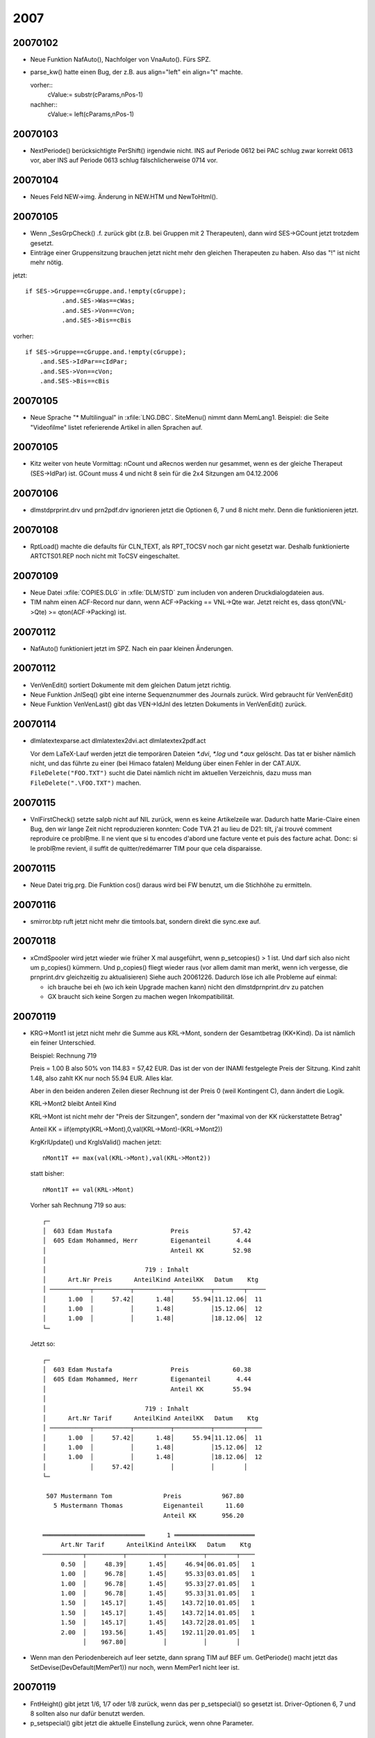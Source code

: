 2007
====

20070102
--------
- Neue Funktion NafAuto(), Nachfolger von VnaAuto(). Fürs SPZ.

- parse_kw() hatte einen Bug, der z.B. aus align="left" ein 
  align="t" machte.
  
  vorher::
    cValue:= substr(cParams,nPos-1)
  nachher::
    cValue:= left(cParams,nPos-1)

20070103
--------

- NextPeriode() berücksichtigte PerShift() irgendwie nicht. INS auf
  Periode 0612 bei PAC schlug zwar korrekt 0613 vor, aber INS auf
  Periode 0613 schlug fälschlicherweise 0714 vor.

20070104
--------
- Neues Feld NEW->img. Änderung in NEW.HTM und NewToHtml().

20070105
--------

- Wenn _SesGrpCheck() .f. zurück gibt (z.B. bei Gruppen mit 2
  Therapeuten), dann wird SES->GCount jetzt trotzdem gesetzt.
- Einträge einer Gruppensitzung brauchen jetzt nicht mehr den gleichen
  Therapeuten zu haben. Also das "!" ist nicht mehr nötig.

jetzt::

  if SES->Gruppe==cGruppe.and.!empty(cGruppe);
            .and.SES->Was==cWas;
            .and.SES->Von==cVon;
            .and.SES->Bis==cBis

vorher::

  if SES->Gruppe==cGruppe.and.!empty(cGruppe);
      .and.SES->IdPar==cIdPar;
      .and.SES->Von==cVon;
      .and.SES->Bis==cBis

20070105
--------

- Neue Sprache "* Multilingual" in :xfile:`LNG.DBC`. SiteMenu() nimmt dann
  MemLang1. Beispiel: die Seite "Videofilme" listet referierende Artikel
  in allen Sprachen auf.

20070105
--------

- Kitz weiter von heute Vormittag: nCount und aRecnos werden nur
  gesammet, wenn es der gleiche Therapeut (SES->IdPar) ist. GCount muss
  4 und nicht 8 sein für die 2x4 Sitzungen am 04.12.2006

20070106
--------
- dlm\std\prprint.drv und prn2pdf.drv ignorieren jetzt die Optionen 6, 7
  und 8 nicht mehr. Denn die funktionieren jetzt.

20070108
--------
- RptLoad() machte die defaults für CLN_TEXT, als RPT_TOCSV noch gar
  nicht gesetzt war. Deshalb funktionierte ARTCTS01.REP noch nicht mit
  ToCSV eingeschaltet.

20070109
--------
- Neue Datei :xfile:`COPIES.DLG` in :xfile:`DLM/STD` zum includen 
  von anderen Druckdialogdateien aus.
- TIM nahm einen ACF-Record nur dann, wenn ACF->Packing == VNL->Qte war.
  Jetzt reicht es, dass qton(VNL->Qte) >= qton(ACF->Packing) ist.

20070112
--------

- NafAuto() funktioniert jetzt im SPZ. Nach ein paar kleinen Änderungen.

20070112
--------
- VenVenEdit() sortiert Dokumente mit dem gleichen Datum jetzt richtig.
- Neue Funktion JnlSeq() gibt eine interne Sequenznummer des Journals
  zurück. Wird gebraucht für VenVenEdit()
- Neue Funktion VenVenLast() gibt das VEN->IdJnl des letzten Dokuments
  in VenVenEdit() zurück.

20070114
--------

- dlm\latex\texparse.act
  dlm\latex\tex2dvi.act
  dlm\latex\tex2pdf.act

  Vor dem LaTeX-Lauf werden jetzt die temporären Dateien `*.dvi`, `*.log` und
  `*.aux` gelöscht. Das tat er bisher nämlich nicht, und das führte zu
  einer (bei Himaco fatalen) Meldung über einen Fehler in der CAT.AUX.
  ``FileDelete("FOO.TXT")`` sucht die Datei nämlich nicht im aktuellen
  Verzeichnis, dazu muss man ``FileDelete(".\FOO.TXT")`` machen.

20070115
--------

- VnlFirstCheck() setzte saIpb nicht auf NIL zurück, wenn es keine
  Artikelzeile war. Dadurch hatte Marie-Claire einen Bug, den wir lange
  Zeit nicht reproduzieren konnten: Code TVA 21 au lieu de D21: tilt,
  j'ai trouvé comment reproduire ce problŖme. Il ne vient que si tu
  encodes d'abord une facture vente et puis des facture achat. Donc: si
  le problŖme revient, il suffit de quitter/redémarrer TIM pour que cela
  disparaisse.

20070115
--------

- Neue Datei trig.prg. Die Funktion cos() daraus wird bei FW benutzt,
  um die Stichhöhe zu ermitteln.

20070116
--------

- smirror.btp ruft jetzt nicht mehr die timtools.bat, sondern direkt die
  sync.exe auf.

20070118
--------
- xCmdSpooler wird jetzt wieder wie früher X mal ausgeführt, wenn
  p_setcopies() > 1 ist.
  Und darf sich also nicht um p_copies() kümmern.
  Und p_copies() fliegt wieder raus (vor allem damit man merkt, wenn ich
  vergesse, die prnprint.drv gleichzeitig zu aktualisieren)
  Siehe auch 20061226.
  Dadurch löse ich alle Probleme auf einmal:
  
  - ich brauche bei eh  (wo ich kein Upgrade machen kann) nicht
    den dlm\std\prnprint.drv zu patchen
    
  - GX braucht sich keine Sorgen zu machen wegen Inkompatibilität.


20070119
--------

- KRG->Mont1 ist jetzt nicht mehr die Summe aus KRL->Mont, sondern der
  Gesamtbetrag (KK+Kind). Da ist nämlich ein feiner Unterschied.

  Beispiel: Rechnung 719

  Preis = 1.00 B also 50% von 114.83 = 57,42 EUR.
  Das ist der von der INAMI festgelegte Preis der Sitzung.
  Kind zahlt 1.48, also zahlt KK nur noch 55.94 EUR. Alles klar.

  Aber in den beiden anderen Zeilen dieser Rechnung ist der Preis 0
  (weil Kontingent C), dann ändert die Logik.

  KRL->Mont2 bleibt Anteil Kind

  KRL->Mont ist nicht mehr der "Preis der Sitzungen", sondern der
  "maximal von der KK rückerstattete Betrag"

  Anteil KK = iif(empty(KRL->Mont),0,val(KRL->Mont)-(KRL->Mont2))

  KrgKrlUpdate() und KrgIsValid() machen jetzt::

    nMont1T += max(val(KRL->Mont),val(KRL->Mont2))

  statt bisher::

    nMont1T += val(KRL->Mont)

  Vorher sah Rechnung 719 so aus::
  
    ┌─
    │  603 Edam Mustafa                Preis            57.42
    │  605 Edam Mohammed, Herr         Eigenanteil       4.44
    │                                  Anteil KK        52.98
    │
    │                           719 : Inhalt
    │      Art.Nr Preis      AnteilKind AnteilKK   Datum    Ktg
    │ ───────────┬──────────┬──────────┬──────────┬────────┬─────
    │      1.00  │     57.42│      1.48│     55.94│11.12.06│  11
    │      1.00  │          │      1.48│          │15.12.06│  12
    │      1.00  │          │      1.48│          │18.12.06│  12
    └─

  Jetzt so::
  
    ┌─
    │  603 Edam Mustafa                Preis            60.38
    │  605 Edam Mohammed, Herr         Eigenanteil       4.44
    │                                  Anteil KK        55.94
    │
    │                           719 : Inhalt
    │      Art.Nr Tarif      AnteilKind AnteilKK   Datum    Ktg
    │ ───────────┬──────────┬──────────┬──────────┬────────┬────
    │      1.00  │     57.42│      1.48│     55.94│11.12.06│  11
    │      1.00  │          │      1.48│          │15.12.06│  12
    │      1.00  │          │      1.48│          │18.12.06│  12
    │            │     57.42│          │          │        │
    └─

     507 Mustermann Tom              Preis           967.80
       5 Mustermann Thomas           Eigenanteil      11.60
                                     Anteil KK       956.20

    ════════════════════════════      1 ══════════════════════
         Art.Nr Tarif      AnteilKind AnteilKK   Datum    Ktg
    ───────────┬──────────┬──────────┬──────────┬────────┬────
         0.50  │     48.39│      1.45│     46.94│06.01.05│   1
         1.00  │     96.78│      1.45│     95.33│03.01.05│   1
         1.00  │     96.78│      1.45│     95.33│27.01.05│   1
         1.00  │     96.78│      1.45│     95.33│31.01.05│   1
         1.50  │    145.17│      1.45│    143.72│10.01.05│   1
         1.50  │    145.17│      1.45│    143.72│14.01.05│   1
         1.50  │    145.17│      1.45│    143.72│28.01.05│   1
         2.00  │    193.56│      1.45│    192.11│20.01.05│   1
               │    967.80│          │          │        │


- Wenn man den Periodenbereich auf leer setzte, dann sprang TIM auf BEF
  um. GetPeriode() macht jetzt das SetDevise(DevDefault(MemPer1)) nur
  noch, wenn MemPer1 nicht leer ist.

20070119
--------

- FntHeight() gibt jetzt 1/6, 1/7 oder 1/8 zurück, wenn das per
  p_setspecial() so gesetzt ist. Driver-Optionen 6, 7 und 8 sollten also
  nur dafür benutzt werden.
- p_setspecial() gibt jetzt die aktuelle Einstellung zurück, wenn ohne
  Parameter.


20070131
--------

- NafExec() und ParVenAppend() kennen jetzt die Möglichkeit, zu
  simulieren (in ein array zu sammeln) statt wirklich zu fakturieren.

- spz :
  nafautos.dlg und nafautos.act ersetzen die biherige Liste "zu
  fakturieren"

20070201
--------

- NewTitle() macht jetzt etwas Sinnvolles, wenn der Titel leer ist:
  schreibt das Datum im Langformat. Wird benutzt für vor-cycling.be

- Neue Datei localdlm\www\par.def.
  Datei web\tim.dbi abgeändert, WWW vor CRM, damit die PAR.DEF aus WWW
  genommen wird. PAR.DEF und PAR.MSK in WWW angepasst. Unnötiges raus.
  Neue Funktion ParIsContainer(). Neue Datei par2htm.act. Die
  html-Dateien der einzelnen Partner sitzen jetzt in basepath/orgs/
  statt bisher /par/.
  Neue Funktion ListPlsPars().
  Beispiel: MSX "Angeschlossene Vereine" in VOR.
  Neue Funktionen ListMtgComing() und ListMtgPast()

20070202
--------

- Eine Referenz (also "[ref XXX:nnn Titel]") mit leerem Titel führt zu
  einem unsichtbaren Link. Das unpraktische daran ist, dass mann dann
  nicht mehr weiß, wie der Titel gewesen wäre. Deshalb jetzt eine neue
  Konvention: Wenn der Titel mit * beginnt, wird der Link ebenfalls
  nicht angezeigt. Als hätte man ihn gelöscht. Und wenn man statt des *
  ein @ an die erste Stelle setzt, dann wird der Standardtitel statt des
  dort stehenden genommen. Z.B. für die mehrsprachigen Topics in
  Meetings.

  Der Trick mit dem @ funktioniert auch mit [xe XXX:nnn @Titel]. Dadurch
  kann ich die TPC für häufig benutzte mehrsprachige Textfragmente
  nutzen.

20070203
--------

- Neuer Eintrag ParCity in der tim.dbi
  Und PlzString() hat jetzt einen dritten optionalen Parameter cZipCode.
  Und DLM\ZIP\ZIP.DLM programmiert ParCity um:

20070206
--------

- DEF_KITZ qte2art() rundet jetzt immer komplett nach unten ab.

20070207
--------
- Neues Modul DEF_TSK

- Ein alter Bug ist raus: virtuelle Felder mit DbcText() im MSKGET_BLOCK
  wurden beim ersten FldRefresAll() einer Bildschirmmaske nicht
  angezeigt. Habe die Makroausführung in die Zeile davor verlegt statt
  bisher im "@ .... say ..."-Befehl.

- VenAppend() setzt jetzt (wenn DEF_VNA) nicht mehr einfach immer den
  VNL->Match, dass er auf die kopierte Operation zeigt, sondern nur noch
  dann, wenn das auch mäglich ist. Die neue Funktion TrnLocate() ist
  eine Abspaltung der bisherigen Funktion VnaTrnLocate(). Also wenn mein
  bei PAC Alt-F6 auf einer VNA macht, um daraus eine andere VNA zu
  machen, dann werden die VNL->Match auf leer gesetzt, weil es für
  VNA/VNA keine TRN gibt. Aber wenn man ein erlaubtes Folgededokument
  macht (z.B. von einem BLV aus eine VNA machen), dann werden die
  VNL->Match so gesetzt, dass der BLV durch die VNA befriedigt wird.

- release PAC

- TIM testet jetzt vor dem Öffnen von DBF und DBT-Dateien, ob deren
  Dateigröße nicht die Obergrenze für DBF-Dateien überschreitet. Wenn
  das bei einem Kunden mal passieren sollte, dann sollte es wenigstens
  nicht unbemerkt passieren.


20070213
--------

- MviTest() rief seit 20060828 TestOkay() nicht auf und dadurch brach
  der gesamte Testlauf ab als hätte man Escape gedrückt.
  In der timtest.txt stand dann::
  
    > Buchungen : Vorgang schlug fehl.
    > Buchungen : OK
    > 0 warnings in 5 of 12 tests.

20070213
--------

- ImpImlTest() macht jetzt wieder SetDialog(.f.), damit die
  ImlPreClose-Events (von denen im CPAS Eupen eines ein Confirm()
  enthält) beim Testlauf nicht nerven.

- Neue Funktionen DbfMaxSize() und DbtMaxSize(), damit man die seit
  20070207 hardcodierte maximale Größe von DBF- und DBT-Dateien in der
  TIM.INI verändern kann. Hardcodierter Defaultwert ist weiterhin 200 MB
  für DBF und 32 MB für DBT.

20070215
--------
- :func:`SwapLng` swappt jetzt auch die JNL.DBF (DocLibX und DocLibXN).
  DbfSwapLng() hat einen neuen Paremeter cSuffix und ist jetzt immer
  eingelinkt.
- Die Warnung " : kein Journal in dieser Gruppe" in DocEdit() ist jetzt
  erstens übersetzt und zeigt zweitens nicht mehr GrjName(cIdGrj)
  sondern cIdGrj an. Dann nützt sie auch dann etwas, wenn die angegebene
  cIdGrj eine ungültige GRJ ist.

- release ACE

- Neues Modul DLM\TSK

- [ven date yyyy] versteht den Parameter jetzt als Datumsformat. Weil
  val(p)!= 0 ist. Wird aber nicht benutzt.

- VenAppend() hat einen neuen Parameter xlOkay. Damit RunTasks()
  fehlschlagen kann, wenn Benutzer das Dokument nicht registriert hat.
  Siehe z.B. DLM\TSK\TSKVENAP.ACT

20070223
--------

- Neuer Eintrag OnVnlClose in der tim.dbi. Wird bei PAC benutzt, um
  factures récurrentes zu implementieren. Wenn eine VNA mit einem
  zyklischen Artikel (d.h. ART->Months nicht leer), der sich auf ein
  ABO-Dokument bezieht, registriert wird, dann muss das VEN->DatEch des
  ABO-Dokuments erhöht werden.
  dann muss

20070224
--------
- AboUpdate() funktioniert jetzt. Scheinbar.

- ArtStdName() macht jetzt noch ein StrParse() der Artikelbezeichnung.
  storniert am 20070227

20070226
--------

- (SPZ) ParDlsSuggest() fakturierte DLP-Einträge auch, wenn DLS->Zahlart
  nicht "R" war

- (PAC) Neuer Eintrag VnaMustEdit in der tim.dbi wird beim Einsammeln
  der Vorschläge von der VNA ausgeführt (wenn VEN auf dem
  Ursprungsdokument positioniert ist) und muss .t. oder .f. zurück
  geben. Wenn mindestens eine (ausgewählte) Zeile ein .t. hat, dann wird
  lDlg auf .t. gesetzt.

20070227
--------

- Das StrParse() in StdArtName() habe ich wieder raus geholt.

20070301
--------

- DEF_DLS wird bei PAC in Betrieb genommen.

20070305
--------
- _ParDlsCollect() und _ParDlpCollect() machen die Bedingung
  "DLS->Zahlart=='R'" jetzt nicht mehr selber, sondern die wird im SPZ
  von der NAFAUTO.ACT bzw NAFAUTOS.ACT gemacht. _ParDlsCollect() macht
  auch die Bedinungen "!empty(DLS->Montant)" überhaupt nicht mehr. Weil
  die bei PAC nicht sein darf und im SPZ wahrscheinlich nicht nötig ist.
  Renamed::
  
    ParDlsCollect() to Par2Naf()
    _ParDlsCollect() to ParDls2Naf()

  ParDls2Naf() hat jetzt neue optionale Parameter, die bei PAC (d.h. von
  ParVnaSuggest() aus) benutzt werden::

    ParDls2Naf(aNaf,jnl,dDate1,dDate2,lTagged,xlDlsFilter,;
               xcDesig,xcMemo,xcQte,xcPrixU,xcMont,;
               xlUpdate,xlAfter)

  Bei PAC (DEF_VNA) wird nicht VNL->IdDls, sondern VNL->Match benutzt.
  Und das wäre eigentlich auch im SPZ sinnvoll. Und dann könnte man ein
  DLS->IdJnl einführen...

20070307
--------
- Diverse kleine Änderungen, um mit Xbase kompiliert zu werden.

20070308
--------
- Weitere Änderungen

- Wenn TplLang() "*" ist, wählt tr() jetzt MemLang1 statt bisher immer
  EN.

20070309
--------
- Ich habe an drei Stellen in ddedit.prg das soBrowse:configure()
  rauskommentiert, das ich wahrscheinlich nur wegen xbase da rein getan
  hatte. Und danach funktionierte das Brwose im xbase. Bin aber nicht
  sicher, ob das nicht schon vorher war...

- DocDelete() hat einen neuen optionalen Parameter lConfirm. Wenn der
  .f. ist, wird die Standardbestätigung vor dem Löschen übersprungen.

20070312
--------
- Ctrl-PfeilNachOben produzierte seit 20070309 einen RTE "array access".
  ddseek.prg, ddSearch()

20070313
--------
- ParHasDls() und ParHasDlp() öffnen jetzt auch die DLA. Denn in
  PARCTRL.REP wird im Filter DlaExist() benutzt.

- In Dialogfenstern wurde GetReader() statt MyGetReader() gesetzt.
  Deshalb funktionierte F10 und PgDn nicht mehr seit dem 20070309.

- dlm\std\winstd.drv und prnprint.drv machen jetzt -p statt --printer,
  und nicht mehr utos() vom Printernamen. Weil das Druckerproblem im SPZ
  dadurch auf mysteriöse Weise behoben war.
  
20070314
--------
- dlg.prg : DLGGET_READER wurde mit GetReader() vorbelegt (und seit
  gestern mit MyGetReader()), aber das war alles Quatsch, denn dort soll
  einfach NIL stehen, um den Standard-Reader zu kriegen.

- dlm\std\parnewid.act vergaß bisher die DLS und DLP
- Funktionen oDlp() und oDla() gibt es jetzt auch wenn nicht DEF_DLS

- Neue Funktion VnlSelect()
- Wenn PickAttrib() ein cStart mit Länge 0 kriegt, dann macht er jetzt
  kein padr(9 des Resultats mehr.

20070315
--------
- TxtEdit() : Die Xbase-Version machte einen Endless-Loop, wenn man
  Alt-T tipte.
- FldRead() beließ get:picture auf NIL. Das fiel in Xbase durch einen
  RTE auf. Clipper ließ das durch. Aber das hatte dort vielleicht
  Nebenwirkungen.

20070320
--------
- die console.msg wurde bisher mit
  FO_READWRITE geöffnet, jetzt mit FO_READWRITE+FO_DENYWRITE. Weil ich
  sonst nicht rein schreiben kann, wenn tail -f die console.msg anzeigt.

- WINSTD.DRV : Bezeichnung kürzer.
- Dialogfenster PRINTING ist jetzt eine Zeile höher und zeigt den Port
  bzw. das capture file auf separater Zeile an.

20070322
--------

- ddAddField() macht jetzt kein GetNew() mehr. ad[AD_FIELDS] enthält
  jetzt keine Get-Objekte mehr, sondern arrays of AG_ALEN.

20070323
--------
- ddedit.prg : hier mache ich jetzt ddQryAddColumns(ad,qry,lHeaders)
  *vor* dem Auswerten von nStart. Weil ich in Xbase für start bottom
  b:goBottom() machen muss und das macht einen RTE, wenn die Kolonnen
  des Browses noch nicht definiert wurden. Nebenwirkung könnte sein,
  dass manchmal Kolonnenbreiten nicht korrekt gesetzt werden...
  Auch mache ich das ddRefreshAll() jetzt nur noch, wenn nStart == 0
  ist. Weil ich in den anderen Fällen jetzt richtig goBottom() statt
  eval(goBottomBlock) mache.

- Renamed AppName() to ProgName() because AppName() is defined in xbase.
- Splitted AppMain() into AppInit() and AppMain(). The xbase version
  calls AppInit() already during appsysxb.prg. New Function
  SetWindowSize() is ignored by Clipper by sets the window size in the
  xbase version. Must be called during tim.ini (later it has no effect).

20070326
--------

- LSMEMO() filtert jetzt die xbase-Events raus, die nicht die Tastatur
  betreffen.

- ext_edit() kriegt jetzt einen unverarbeiteten Memostring und kümmert
  sich selbst um das Erstellen der temporären Datei ~memotxt.txt.

- F1 in einem Texteditor benutzt jetzt nicht mehr KEYBOARD, sondern fügt
  den Rückgabestring using mlctopos() ein. Weil in xbase der typeahead
  kleiner ist und diese Methode mit manchen Zeichen (z.B. ";") nicht
  funktionierte.

20070327
--------
- Wurstelei am Browse.
- RPT_URGENT wird jetzt ignoriert (weil wenn das vor AppSys passiert,
  kommt ein fatal error.
- set date war auf american. Deshalb ist jetzt meine modifizierte
  dbesys.prg mit dabei.
- SetCollation() : eupper() tut bei __XPP__ jetzt nichts mehr.
- PickNum() konnte man mit Alt+Pfeilen nur im 80x25-Bereich bewegen.
  Jetzt überallhin.
- IniLoad() zeigt jetzt Dateiname und Zeilennummer an, wenn das Keyword
  okay ist, aber der Codeblock nicht .t. zurück gibt. Komisch, dass das
  bisher nicht war. Aber was passiert, wenn SetMsg() NIL ist?
- abrowse() macht jetzt nicht mehr configure(), invalidate() usw., wenn
  ich rowPos verändere, sondern vorher b:deHilite() und nachher
  b:forceStable()

20070328
--------

- Erfreulich: fopen() & Co von Alaska funktionieren auch mit langen
  Dateinamen. DEF_LFN ist nicht mehr nötig und trotzdem kann ich .html
  machen.

- UrlOpen() macht jetzt einfach "start URL" (statt bisher "timtools
  openurl") und setzt falls nötig ein "http://" davor.

- chdir() funktioniert jetzt auch mit xbase.


- todo:

  - Bei RTE during IniLoad() der TIM.INI (also bevor das CRT existiert),
    kriegt er einen fatalen Rappel
    
  - PfeilNachOben in einem MemoReader springt schon eine Zeile zu früh
    ins vorige Feld zurück.
    
  - DbfEdit() mit start bottom startet nicht unten.
  
  - Ctrl-End in einem READ springt nicht ins letzte Feld.
  
  - SetCollation() nutzbar machen?

20070329
--------
- Ich habe meinen TIM wieder auf Clipper zurück gefahren, weil doch noch
  zu viele ungelöste Problemchen waren. Ein paar kleine Änderungen im
  TBrowse() (wenn man rowPos setzt) habe ich wieder Clipperkompatibel
  gemacht.

20070403
--------

- fixed: Das valid eines GET wurde in xbase auch dann ausgeführt, wenn
  das GET nicht aktualisiert wurde. (z.B. bei F7 auf einem NEW kommt
  immer ein Confirm())

- fixed: Wenn man memoedit() mit TAB beendete, wurden die Änderungen
  nicht gespeichert.

- fixed: Probleme wenn man TBrowse:rowPos setzt sind jetzt scheinbar
  alle behoben. Wichtig war der Tipp, dass ich in xbase dann vorher
  forceStable() machen muss.

- dlm\std\std:dlm :
  do setvar("asPDF"," ")

20070505
--------
- Renamed PickTrnAttrib() to PickTrnAttr().

20070411
--------
- TIM sagte "[=VenIfcMemo()] : return type must be CHAR, NIL or
  LOGICAL!", weil dvaltype(cRetVal) in xbase nicht "C" sondetrn "M" ist.
  Bug fixed.

20070412
--------
- Das MsgDisplay() vor dem Ausdrucken der Seitenvorschau enthält jetzt
  auch die destination (cFile bzw. scPort.

20070414
--------
- Der String, den VnlDesig() zurückgab, hatte nicht immer als Länge
  LenVnlDesig(). Und zwar dann, wenn er memoline(VNL->Memo) nahm, weil
  sowohl VNL->Desig als auch ART->Name1 leer waren. Bei Clipper machte
  das nichts aus, aber mit xbase konnte man das virtuelle Feld dann
  nicht bearbeiten.

- Reports : CLN_WIDTH enthält jetzt nicht mehr den numerischen Wert,
  sondern den Ausdruck zum Berechnen der Kolonnenbreite. Und wird per
  Makrooperator jedesmal bei Bedarf berechnet. Und die Berechnung der
  sonstigen Kolonnenbreiten sowie der Gesamtbreite des Berichts findet
  jetzt in _report() statt bisher in rptload() statt. Grund: jetzt kann
  man SetMntFormat() einfach in einer before-Klausel des Berichts setzen
  und das überschreibt dann ein eventuelles SetMntFormat() des
  Druckparametersatzes. Bisher musste SetMntFormat() immer doppelt
  gemacht werden: als #exec-Anweisung vor der ersten Kolonnendefinition
  und als before-Klausel.

20070416
--------

- Die Clipper-Version sucht nach tim.mrk und tim.mem, xbase-Version
  schiebt ein ".xbase" dazwischen (tim.xbase.mrk und tim.xbase.mem).
  Damit man die beiden Versionen parallel laufen lassen kann. Und ist
  auch leichter für mich bei den Upgrades.

- Support für ADSDBE wenn DEF_ADS.
  Ich kann dann trotzdem diese tim4.exe ohne ADS-Server laufen lassen,
  wenn ich den neuen Eintrag "UseAdsDbe off" in die TIM.ini einbauen.

- Neue Funktion SetFontSize(nWidth,nHeight). Default ist
  SetFontHeight(9,16)

20070417
--------

- Arbeiten in dbesys.prg für ADS-Support
  ax_error() und ax_cacherecords mit __XPP__

- LogClose() ruft jetzt AdsDisconnect(), damit die Verbindung zum
  ADS-Server geschlossen wird. Wenn AppMain() .f. returnt, dann wurde
  bisher einfach QUIT gemacht statt falls nötig auch die .rpt und die
  .log zu schließen.

20070419
--------
- :xfile:`HSTVEN.REP` und :xfile:`HSTVEN.DLG` und :xfile:`HSTVEN.DBC`  
  vertragen jetzt ausländische
  MWSt-Nummern auch für L und F. N.B.: Verteilung laut MWSt-Code wird
  nicht mehr unterstützt für ausländische Rechnungen.
  todo: IdReg "N" wird benutzt für "non-assujetti", kann also nicht für
  Ausland NL benutzt werden.

20070420
--------
- Neue Klausel "recnos" in reports. Für PAC ParPackScan.
- Neue Funktion SetPageFooter(), wie SetPageHeader()

20070421
--------
- PrjUpdate() & Co für CUST_PAC
- K_ALT_UP im abrowse() funktionierte nicht.

20070423
--------
- Ich habe setmouse(.t.) wieder eingeschaltet und begonnen, getsysx.prg
  anzupassen. TIM fängt an, auf die Maus zu reagieren, zumindest während
  ReadModal(). Und noch ein Vorteil (zufällig bemerkt): ich kann jetzt
  [Shift-Ins] belegen.
  Todo: FlushKeyStack()

20070423
--------
- p_tabexec() gibt jetzt .t. zurück, wenn normal verlaufen (nicht mehr
  NIL)

20070425
--------

- Habe den errorsys.prg von xbase angepasst und xbase-tim benutzt jetzt
  die neue Version.

- TplParse() ersetzte bei [=expr] noch nicht die CRLF in expr durch
  Leerzeichen. Dadurch kam bei PAC ein "error in macro expression"

- SetPageFooter() (sh. 20070420) wurde nicht auf NIL gesetzt in
  OpenPrinter. Wenn es einmal benutzt worden war, blieb das bis zum Ende
  der TIM-Sitzung aktiv. Behoben.

- das raise("no output stream is active") habe ich ersetzt durch
  "Attempted to print X while no output stream is active"

- MSK-Editor :
  FldMove() machte RTE wenn die Expression NIL zurück gab.
  ShowField() benutzt jetzt xparse(statt bisher einen RTE zu machen,
  wenn man sich vertippt).

20070502
--------
- VenDoClose() stellte zwar die Frage "Dokument enthält keine Buchungen!
  Sind sie sicher?", aber registrierte dann auch bei J nicht.

- DEF_SPZ : neue Funktion ParAkten()

20070503
--------

- ddedit.prg : K_UP bewirkt jetzt ein soBrowse:forceStable() (wenn __XPP__)

- ShowLogList() zeigt auch mit xbase jetzt die Namen der anderen
  Benutzer an.

20070503
--------
- Neuer Befehl OnSuccess in Druckertreibern.
  dlm\std\winstd.drv benutzt den, um die PDF-Datei optional als E-Mail zu
  verschicken. Wird aber nicht benutzt, weil das mit dem PrnStatus nicht
  sauber ist.

- Neue funktion AddSpooler(), und xCmdSpooler ist jetzt ein array von
  codeblocks statt bisher eine expression. SetSpooler() und AddSpooler()
  vertragen beide aber auch einen String, der dann zu einem Codeblock
  konvertiert wird. SetSpooler() setzt saCmdSpooler vorher auf {}
  zurück, während Addspoller() ein weiteres Event hinzufügt.
- Fonction() macht jetzt default cLangue to SetTplLang()

20070505
--------

- das forceStable() vom 20070503 habe ich wieder rausgeholt, weil das
  bei einem fast leeren Bildschirm

20070507
--------
- msx_url() hängt jetzt den Sprachsuffix immer selber dran.
  vor-cycling.be: Die einzelnen Seiten verweisen jetzt auf ihre
  jeweilige Übersetzung.

  Wenn zwei Seiten den gleichen Match haben, dann müssen sie
  unterschiedliche Sprachen haben.

- abrowse() machte einen RTE wenn man «mit großer Geschwindigkeit» gegen
  den oberen Rand knallte. Das forceStable() muss vor dem Test ob snItem
  > 1 gemacht werden.

20070507
--------
- ParVenAppend() gibt jetzt -1 statt bisher 0 zurück, wenn PreVenAuto()
  nicht gefluppt hat. Denn das zählt ja als Fehler::

    * 20070507 RETURN 0 if ! PreVenAuto(jnl[JNL_IDJNL])
    RETURN -1 if ! PreVenAuto(jnl[JNL_IDJNL])

  Beispiel: Bei PAC machte VnaAuto() dann keine
  Fehlermeldung, wenn die letzte VNA nicht registriert war. Jetzt kommt
  dort wie erwünscht::
  
    Le document précédent (VNA 060539) n'est pas cloturé.
              Continuer le traitement (O/N) ? O

20070508 
--------
Support for sendmail.py in DLM\STD :
ASPDF.DLG
WINSTD.DRV
EML.DRV
STD.DLM
MAIL.EML

20070509
--------
- PIN:7 : VEN->IdPrj jetzt nicht mehr bearbeitbar wenn Dokument
  registriert ist.

- "Partner nach Umsatz" (dlm\sprl\par001.rep) machte einen RTE wenn man
  nach CSV exportierte. Der Bug war in ClnFetch.

- dlm\std\winstd.drv macht jetzt DlgDefault("asPDF"," ")

20070510 
--------
Alt+Enter emulieren:
- Neue Funktion SelectFont()
- Experimente mit Fonts.

20070510
--------
- dlm\asrt\artseek.dlg : da waren noch zwei eupper() drin.
- pac\parcrea.dlg : idem

20070511
--------
- SelectFont(), AltEnter(), SetWinFont(), SetWinDimensions()
- ddedit.prg : ddSettle() blockierte, wenn ENTER in der letzten Kolonne.
- Noch eupper() gefunden

- PlzString() bringt jetzt im Fall einer leeren PLZ nicht mehr "EE - ee"
  sondern "Estland"
- Das alte virtuelle Feld PAR->_PlzNom wird jetzt mit ParCity()
  ermittelt. (storniert 20070519)

20070512
--------
- ddRefreshAll() macht mit __XPP__ jetzt auch vorher ein forceStable().
  Das war bisher noch nicht, und dadurch geriet der record pointer
  durcheinander, wenn sich bei einem DoGet() die Sortierfolge geändert
  hatte.

- abrowse() (Auswahl aus einer Liste) hatte in der xbase-Version anfangs
  den Cursor immer auf der ersten Zeile, auch wenn das zweite Element
  selektiert war. Dadurch waren die Elemente vor dem selektierten
  Element unsichtbar über dem oberen Rand und wurden erst bei
  PfeilNachOben sichtbar.

20070513
--------

- TIM braucht für OpenMail() und OpenUrl() jetzt nicht mehr die
  TIM-Tools. Und wenn man die neuen Einträge OpenMail und WebBrowser in
  der TIM.INI ordentlich setzt, kann man beide Befehle jetzt auch ganz
  ohne die cmd.exe (d.h. mit kurzem DOS-Fenster dazwischen) starten.

20070515
--------

- Man kann jetzt mehrere OnVnlClose-Einträge haben. Bisher wurde
  stillschweigend der Letzte genommen. Achtung, ich habe in einem auch
  die Syntax verändert: die Codeblock-Klammern dürfen jetzt nicht mehr
  in der tim.dbi drin stehen.

- txtedit() vertrug keine Memos mit TAB. Wenn man einen Text mit TABs
  (chr(9)) in ein memo-Feld einfügte, dann blieb TIM stecken und musste
  abgeknallt werden. Grund: die xbase-Version von MemoEdit hat es nicht
  gerne, dass nTabSize auf 0 stand. Ich habs jetzt wieder auf NIL, also
  Defaultwert. Also wenn ein Tab im Memofeld ist, wird das mit 4
  Leerzeichen dargestellt. Ist ja auch logischer.

- Das forceStable() im ddRefreshAll() (20070512) habe ich wieder raus
  geholt, denn es hatte den Nebeneffekt, dass start bottom wieder nicht
  mehr funktionierte.

20070516
--------
- ddSettle() und DoGet()= scheinen jetzt zu funktionieren. ddSettle()
  macht jetzt (wenn __XPP__) einen komplett neuen Algoritmus, weil das
  Browse nicht nach rechts rollt, wenn man einfach nur colPos verändert.
  Stattdessen benutze ich soBrowse:right() und rufe das
  TBColumn:cargo[COL_SKIPBLOCK] dann über soBrowse:rowPos ab. In DoGet()
  habe ich direkt vor und direkt nach dem Setzen von rowPos ein
  forceStable() gesetzt.

- PprCreate() funktinoiert jetzt anders. Im SPZ hatten die damit
  zumindest seit xbase Probleme. Der legte zuerst einen Record mit
  leerem IdPrb an, dann erst wurde das F1 ausgewertet und ein IdPrb
  gefüllt. Jetzt wird der Record erst erzeugt, wenn man ein IdPrb
  ausgewählt hat.

- PlzString() hatte seit 20070511 einen Bug (zeigte für belgische
  Städte einen " - " vor der Postleitzahl.

- Neue Klausel forloop in rpt-Dateien.
  Wird benutzt in pac\srvlist.rep
- monthname(nMonth,cLangue) macht jetzt default cLangue to TplLang()

20070517
--------
- Versuche im TBrowse
- DbfSkipper() testet jetzt auch beim Raufgehen auf eof() (PIN:24)

20070518
--------
- Support für FOXCDX: man kann TIM
  jetzt mit Fox-Pro statt Dbase-Dateien benutzen. Experiment hat auch
  fast geklappt, aber dann war da doch noch ein unerklärbares Phänomen.
  In der USR und der JNL funktionierte die Navigation nicht. Alle
  Records wurden angezeigt, aber man konnte nicht runtergehen. Und
  Ctrl-PgDn leerte den Bildschirm. Die FOXDBE scheint nicht so stabil
  zu sein. Habe auch keine Performanceverbesserung bemerkt. Bis auf
  weiteres springe ich wieder zurück zur guten alten DBFNTX.
  
  - Neuer Eintrag UseAde in der TIM.DBI.
  
  - Funktionen ntx_ext(), dbf_ext() und dbt_ext() werden jetzt überall
    benutzt.
    
  - neue Funktion dbf2fox() hat super geklappt.

- Neuer GTYPE_PWD "X" für das Feld USR->Password. Der wird mit DBFNTX
  ein C, aber mit ADS oder FOX ein X. Kann sein, dass das Passwortproblem
  im CPAS dadurch behoben wird.

- Der F1-Indikator in getsysxb.prg ist jetzt nicht mehr wie bisher
  chr(23) sondern chr(18). Dann wird er auch in der xbase-Version als
  Doppelpfeil dargestellt.

- ddAddField() forciert jetzt die Länge eines Memo-Feldes auf 10 (bzw. 4
  bei FOXPRO) und ignoriert die angegebene Länge einfach.

20070519
--------
- HtmlMake() macht jetzt OpenUrl() statt bisher AppShell("start ...")

- PAR->_PlzNom war nicht PlzString(), sondern PlzName(). Ich Tuppes.
  Änderung vom 20070511 wieder storniert.

- Neue Funktion PrjTreeUpdate(). OPnContainer() hat einen neuen
  Parameter xlOnEach

20070521
--------
- PIN : Ctrl-F2 und ENTER und Alt-F7 sind jetzt nicht mehr hardkodiert
  belegt.

20070522
--------
- Automatikfakturierung (ParVenAppend()) setzt VEN->Auteur nicht mehr
  auf "AUTO", sondern auf UserId()
- Aus ParVenAppend() habe ich die neue Funktion VenMake()
  rausgesplittet, die ggf. auch ein leeres Dokument erzeugt.
- OpenData() macht jetzt SetAppWindow():setTitle()

20070522
--------
- PnsRefresh() erwartete, dass PRJ irgendwo auf war. Gefährlich. Jetzt
  nicht mehr.
- ParPage() tat einfach nichts, wenn PAR->IdPrt ungültig war. Jetzt
  macht er dann eine Meldung.

20070524
--------
- PickPrt() : wenn cPrtList nicht leer ist, aber keine gültige
  Partnerart enthält, dann werden jetzt alle Partnerarten zur Auswahl
  angezeigt. Bisher kam bei F1 auf einem Feld, das schon eine Nummer
  enthielt, immer die die Warnung " Auswahl Aktenart : Auswahlliste leer
  !  Drücken Sie eine Taste um weiterzumachen"

20070524
--------
- Beeindruckend leere Stammdaten Partner bei SPZ. Das lag daran, dass
  slIsEof seit ungefähr 20070517 durch DbfOnBottom() von außerhalb auf
  dem falschen Wert stand. Habe jetzt mal alle Tests auf slIsEof dirch
  eof() ersetzt. Dieses slIsEof ist mir nicht geheuer.
- Neue Funktionen save_recno() und rest_recno(), die den Trick
  local nRecNo := iif(eof(),NIL,recno()) machen, und die ich jetzt
  systematisch überall in ddedit.prg benutze.

20070525
--------
- ParVnaStop() macht das bisherige :data:`PARATTR_S` konfigurierbar.
  Bei PA
  will das Hospital "une facture par commande" kriegen. Leider muss dann
  auch ein BLV par CDV gemacht werden. Das benutze ich also nicht.

- Neuer Eintrag VnaMatch und Funktion VnaMatch() ermittelt den
  "Selektierer", der angewendet werden soll. Aber nur wenn auch
  :data:`TRNATTR_1` ("nur 1 VnaMatch pro Dokument") eingeschaltet ist. Wenn der
  nicht NIL ist, sammelt VnaSuggest() immer nur einen Selektierer auf
  einmal.

  TIM.DBI bei PAC::
  
    VnaMatch iif("1"$PAR->Attrib,VnaParent("CDV"),NIL)

  OnVenVnaParent() ermittelt beim Ausdrucken (wenn Betreff leer ist)
  dann automatisch die erste Bestellung und druckt deren Betreff.

- FIN->Remarq eines registrierten Dokuments kann man jetzt bearbeiten.
  Das fand ich schon oft unlogisch. Dazu musste ich den preedit-Block
  in oFin() rausholen und durch eine when FinPreEdit() auf jedem Feld
  ersetzen.

20070526
--------
- dlm\hst\genhst.rep : zeigte die Titelkonten immer in Sprache MemLang1
  statt der gewählten Sprache an.

- Der bei OnHstCtrMix angegebene Codeblock kriegt jetzt cMatch als
  Parameter mit.
- report mit toCSV machte "LenMnt()" als defaultwert für CLN_WIDTH. Das
  musste sein LenMont().
- report mit toCSV machte bisher::

    c := "{|x|ntom(x,"+ntrim(cln[CLN_DECPOS])+","+cln[CLN_WIDTH]+")}"
    cln[CLN_TEXT] := &c
    
  Das erkannte OpenOffice nicht als Zahlen an. Jetzt macht er deshalb::
  
    c := "{|x|komma(ntom(x,"+ntrim(cln[CLN_DECPOS])+","+cln[CLN_WIDTH]+"))}"
    cln[CLN_TEXT] := &c
  
20070527
--------
- Neuer Eintrag FnlFillFilter. Damit kann ich bei mir selber die Kasse
  führen. Und in einem wird damit das Problem der Zahlungsaufträge im
  SPZ (Rechnungen mit Zahlart DOM nicht vorschlagen) gelöst.

20070527
--------
- MakeHtml() macht jetzt ein Confirm(), denn OpenUrl() macht seit
  20070513 keines mehr.

20070529
--------
- dlm\HST\PARHST.DLG
  dlm\HST\HSTPAR.DLG
  dlm\HST\HSTFIN.DLG
  dlm\EE\HSTVEN.DLG
  können jetzt auch nach PDF exportieren.

- dlm\ee\hstven.rep : Buchungen mit Verkauf Estland 0% fanden ihre
  Kolonne nicht.

20070530
--------
- Neue Datei dlm\std\clearpwd.act, mit der man alle Bentuzerpasswörter in
  einer Datenbank auf einmal löschen kann.
- DEF_ADS vergaß seit 20070518, die DBE zu laden.

- Neue Funktion WhileLoop()
- DbfEdit() gibt jetzt .t. zurück. Das .f. war doch einfach unlogisch,
  und ich habe nicht das Gefühl, dass das viel Schaden anrichten wird.


20070604
--------
- Function encrypt() verwendet jetzt (wenn DEF_ADS) einen anderen
  Algorithmus, damit das verschlüsselte Resultat aus reinen
  ASCII-Zeichen (32-126) besteht.

- Neue Funktion PnsLocate()

20070608
--------
- dlm\hst\genhst.rep schreibt jetzt (wenn HasDlm("BIL")) auch die
  GEN->IdBil auf die Saldenliste Generalkonten.


20070611
--------
- DcfJnlFileter() gibt jetzt ".t." (bei CDL->JnlType "A") zurück statt
  bisher eine liste aller Journale mit Attribut G
- Neue DCFTYPE.DBC F+ und I+, die in DcfValues() berücksichtigt werden.

  Weil in der Bilanz die Schuld beim Steueramt entweder im Passiv oder
  im Aktiv stehen muss. Das ssind zwei verschiedene Bilanzposten, von
  denen immer nur einer pro Jahr existiert.

20070612
--------
  Renner/Penner-Liste ignorierte VEN->Remise.
  VnlCtsCollect() berücksichtigt jetzt VEN->Remise (wenn DEF_VENREMISE)

20070614
--------
- GTYPE_PWD macht jetzt doch kein X mehr wenn DEF_ADS. Weil zumindest
  mein ADS-Server auf duden das nicht kapierte. Komisch, dass der
  ADS-Server von Gerd es scheinbar kapierte...

20070615
--------
- bugfix: PIN->IdPns postblock funktionierte nicht seit PnsLocate() 20070604_

20070629
--------
- CUST_MOOR : Neue Funktion CarPassFile().
- appsysxb.prg : Fenstergröße default 25 lines statt bisher 43

20070704
--------
- dlm\std\startup.act nimmt jetzt auch noch COMPUTERNAME, wenn PC nicht
  gesetzt ist. Und USERNAME, wenn USER nicht gesetzt ist.

20070705
--------
- CarPassFile() macht jetzt auch das OpenUrl()
- DlgExec() berechnete zumindest in PINACT.DLG die Fensterhöhe zu groß.
  fixed.

20070706
--------
- Neue Funktion QuickStabilize() behebt wahrscheinlich das Problem im
  ÖSHZ, dass Extras / Globalsicht Einnahmen sich scheinbar aufhängt.

- dlm\std\winstd.drv testet jetzt nicht nur, ob mailto leer ist, sondern
  auch ob mailhost leer ist. Denn wenn mailhost leer ist und mailto
  nicht, dann soll keine Mail verschickt werden.

20070707
--------
- Neue Funktion PinRouse()

20070709
--------
- dcltva.act : kannte noch nicht den neuen MWSt-Code 19 (19% MWSt.
  Deutschland). Diese Zahlen fehlten deshalb in den Feldern 47,49,63 und
  64.

20070711
--------
- DbfOnBottom() testet jetzt, ob eof(). Wenn ja, dann wird der
  blOnBottom nicht ausgeführt.

20070714
--------

- VenHstGenerate() ohne IFCATTR_E : wenn IFC->IdPar nicht leer ist, dann
  wird der Lieferant in der Gesamtbuchung jetzt nicht mehr *ersetzt*,
  sondern durch 2 weitere Buchungen ergänzt:

  1. Lieferant kriegt seine Buchung (mit Umsatz)
  2. Buchung 1 wird bezahlt
  3. Buchung 2 gegenbuchen in IFC->IdPar

  Das sind die Zahlarten LUC und KUS, also wenn ein Teilhaber oder
  Mitarbeiter eine Ausgabe für die Firma aus eigener Tasche bar zahlt,
  den Kassenzettel an die Buchhaltung gibt und diese Kleinkredite an die
  Firma später irgendwann abgerechnet werden. Diese Fälle machten bisher
  den Lieferanten in der Buchhaltung quasi unsichtbar.

- ParCanDelete() machte RTE wenn DEF_DLS und nicht DEF_DLP

20070716
--------
- MsgPrint() öffnet jetzt die AMK und positioniert den record pointer.

- Reproduzierbar auch bei mir: auf einen Artikel gehen, der in F5 etwas
  stehen hat. Dann schnell hintereinander F5 und ESC drücken. Also wenn
  man ESC drückt, bevor das Browse vom F5 sich stabilisiert hat, dann
  bleibt TIM im noch leeren TBrowse des F5-Fensters hängen. Mit
  Ctrl-Enter kommt man wieder raus (was übrigens komisch ist).

  Erklärung: ddScan() wurde zum Berechnen der ColEofBlock() gerufen und
  machte bei ESC ein Confirm("Arbeitsvorgang unterbrechen?"), was jedoch
  nicht angezeigt wurde, weil dispbegin() den Bildschirm deaktiviert
  hatte. Jetzt hat ddScan() einen neuen Parameter lNoConfirm, der an
  TaskInter() weitergeleitet wird. Also wenn man während ColEofBlock()
  ESC drückt, dann wird jetzt ohne Rückfrage unterbrochen.

- CUST_MOOR : Neuer Eintrag OnCarPassFile

20070717
--------

- CUST_MOOR : CarPassFile() zählt jetzt die Sequenznummer der Datei
  hoch, falls man mehrmals am gleichen Tag schickt.

- dlm\std : renamed pdf.pps to winstd.pps

- OpenUrl() setzte http:// davor, wenn die cUrl kein "://" enthielt.
  Jetzt reicht ein ":", um das abzuschalten.

- Neue Funktion mailto_url(cName,cAddr,cSubj,cBody) gibt den mailto:-URL
  zurück.

- mailto() benutzt jetzt openurl("mailto:...") statt bisher
  "start mailto:...". In der Hoffnung, dass das mit Outlook funktioniert
  und dann kein DOS-Fenster mehr geöffnet wird.

20070723
--------

- dlm\latex\texparse.act setzt bisher immer einen ".\" vor OutFile.
  Jetzt nicht mehr. Ich will nämlich die generierten PDF-Dokumente nach
  AppPath()+"\pdf\" archivieren.

20070724
--------

- dlm\std\winstd.pps macht jetzt endlospapier, wenn asMail angekreuzt
  ist.
- p_linesleft() gibt jetzt -1 zurück, wenn setpapheight 0 ist.
- p_block() verursachte vielleicht eine endlosschleife wenn setpapheight 0 ist.
- p_eject() macht die PrintLines() vor dem footer jetzt nur noch, wenn
  setpapheight nicht 0 ist.

- ClosePrinter() macht jetzt raise("stack underflow") statt sich
  aufzuhängen, wenn es kein vorheriges OpenPrinter() gab.

- TplPrint() benutzt jetzt OpenPrinter() statt open printer.

  Note: "open printer" als Befehl sollte ich peu g peu durch if
  OpenPrinter() ersetzen. Wenn OpenPrinter() .f. zurück gibt, darf
  ClosePrinter() nicht gerufen werden.


- mailto_tb() funktioniert jetzt mit attachment.
  mailto_url() theoretisch auch (nicht getestet).
  Neue Funktion fileurl().
  dos2latin1() konvertiert jetzt auch 1/4 und 1/2

20070731
--------
- wenn KRL->IdKtg auf * gesetzt wird, dann wird jetzt auch KRL->Mont
  gesetzt. Denn der wird ja für diese KRLs bei DistKtg() nicht mehr
  gesetzt. N.B.: DG-Kinder dürfen nicht Vipo sein.

20070801
--------
- Neue Funktion :func:`SetConsole`, damit TIM die console.msg selber verwalten
  kann. Sollte logischerweise direkt in der tim.ini benutzt werden.

  Defaultwert ist das bisherige Verhalten::
  
    do SetConsole({|cMsg|LogMsg(AppPath()+"\CONSOLE.MSG",cMsg)})

  Alternativen::
  
    do SetConsole({||.t.}) // komplett deaktivieren
    do SetConsole({|cMsg|LogMsg(\
      AppPath()+"\console\"+left(dtos(date()),6)+".txt",cMsg)})

- Wenn DEF_FOX und UseDbe FOXCDX, dann wird jetzt nur noch eine
  Indexdatei pro Tabelle geöffnet. Bei PAC gibt es 56 Tabellen und 119
  Indexe. Mit der FOXCDX jetzt also immerhin 63 Dateien weniger im
  Datenbankverzeichnis.

- KeyGoBottom() benutzt jetzt (mit __XPP__) nicht mehr NextStr(),
  sondern den Xbase-spezifischen Parameter lLast von dbseek(). Weil
  der Trick mit NextStr() (nämlich bei leerem cKey ein chr(255)
  dranzuhängen) mit FOXCDX nicht funktioniert.

- Bei der Suche nach obigem Bug habe ich eine Reihe "if recno() ==
  lastrec() +1" durch "if eof()" ersetzt (markiert mit 20070801), weil
  das sowieso möglicherweise nicht für alle DBEs funktioniert (weil der
  recno() nicht immer numerisch ist). Das war aber Fehlalarm, der
  recno() ist in allen mir bekannten DBEs numerisch.


20070802
--------
- descend() muss immer mit dem zweiten optionalen Parameter lCompatible
  auf .t. gerufen werden, damit DEF_FOX wie DEF_DBF funktioniert.

20070813
--------
- Neues Attribut QRYATTR_D. Anpassungen in ddedit.prg :
  - Skipper(), KeyGoBottom(), KeyGoTop()
- Neuer Parameter lDescend für DbfScan(), DbfListToHtml()


20070814
--------
- pic2html() macht jetzt par défaut keinenalt=name mehr. Weil der Name
  oft lang ist, und wenn man offline ist, zeigt der Browser diesen Text
  an und das bringt das Layout stark durcheinander.

20070815
--------

- neue Funktion VocToHtml()

- 20070815.act in privat/web, weil VOC->TypeEE falsch ist, das Feld muss
  VOC->TypeET heißen.

20070818
--------
- DocDateValidate() lässt jetzt ein Zurückspringen in der Periode zu,
  wenn das Journal weder JNLATTR_G noch JNLATTR_F hat. Weil FG bei PAC
  sich über die Warnung "date hors période" beim Erfassen von SRV des
  Vormonats beklagte.

- DEF_KITZ : KrgCol() nimmt jetzt nicht mehr
    &("ART->INAMI"+KTG->Phase)
  sondern
    &("ART->INAMI"+PRJ->Zentrum+KTG->Phase)


20070820
--------
- ListNgrNews() zeigt die News pro Gruppe jetzt wieder in descending
  chronological order.
- DbfToHtml(), DbfSum() vertragen jetzt auch einen optionalen lDescend

- VenUndo() wusste noch nichts von IFCATTR_E und "korrigierte" die
  Lagerbestandszähler auch wenn das Attribut gesetzt war.

20070821
--------
- F1 auf QRY->Qttrib zeigte statt QRYATTR_D ein QRYATTR_S
- Neue Funktionen ClearMailTo(), AddMailTo() und PickMailTo()

20070823
--------
- scFontName default ist jetzt nicht mehr Alaska Crt sondern Lucida
  Console.
- MsgPrint() öffnet und positioniert jetzt auch die PXS (wenn DEF_PXT)
- ddedit.prg : hier habe ich jeden Test "if eof()" auf "if
  eof().or.bof()" konvertiert. Denn wenn dbdescend() .t. ist, kommt am
  Ende bof() und nicht eof(). Laut Mail von Till Warweg.

20070829
--------
- ListNews() jetzt auch wie ListNgrNews() mit lDescend .t.

- ddEditdelete() : wenn der preEdit-Block .f. zurück gab, dann nützte
  bisher auch USRATTR_W nichts. Ab jetzt wird der pre-edit-block zwar
  ausgeführt, aber wenn er .f. zurück gibt und USRATTR_W gesetzt wird,
  geht es trotzdem weiter. Bin noch nicht sicher, ob das nicht auch
  unerwünschte Nebeneffekte hat (aber USRATTR_W wird kaum benutzt und
  ist deshalb sowieso schlecht getestet.)

- oMvi() definiert jetzt einen MviPreDelete() und preEdit .f.

- MsxLabel() bentuzt jetzt nicht mehr lngsuffix(), wenn das neue
  MSXATTR_S gesetzt ist. Wegen laulud.html und vvl.html, die nicht
  übersetzt sind aber auch nicht in der Hauptsprache.

20070830
--------
- dlm\hst\hstven.rep : verträgt jetzt ausländische MWSt-Nummern auch
  dann, wenn das Generalkonto für Umsätze Ausland ".." in GEN->IdClj
  hat. Das funktionierte seit 20070419 nicht mehr.
  Die im jeweiligen Ausland verwendbaren MWSt-Codes müssen dann in der
  (neuen) dritten Kolonne von AUSLAND.DBC spezifiziert werden. Achtung,
  dort muss am Ende ein Komma o.ä. stehen, weil auf den MWSt-Code
  mitsamt seinen Leerzeichen getestet wird.

- KeyGoBottom() und KeyGoTop() funktionierten nicht richtig, wenn
  __XPP__ und DBFNTX als DBE lief. Wenn dann cKey leer war, dann
  ignoriert das dbseek() den vierten Parameter. Der Bug in Xbase ist
  noch nicht behoben, aber ich umgehe ihn, indem ich das teste und "if
  empty(cKey)" einfach "go bottom" statt
  "dbseek(cKey,.t.,NIL,!dbdescend())" mache

- VenRecTest() toleriert jetzt einen Unterschied von 0,01 EUR zwischen
  Inhalt und Historik/Gesamtbetrag/Partnerhistorik. Denn das kann ja
  auch kommen, wenn man die Buchungsanweisungen ändert, so dass das
  Dokument jetzt ein weiteres G-Konto benutzen würde.

20070831
--------
- Neue Funktion SetPickIndicator() kann in der tim.dbi den bisher
  hardcodierten defaultwert (chr(18)) verändern.

20070903
--------
- Fakturierung KITZ : TIM setzte bei Rechnungen an DG-Kinder den Preis
  der Sitzungen nicht richtig ein. Machte kein "seek KRL->IdArt in ART"

20070910
--------
- PickHstPar() macht jetzt nicht mehr::

    default bReturn to {||HST->IdJnl+HST->IdDoc}
    
  sondern::
  
    default bReturn to {||HST->Match}
    
  Außerdem übernimmt es dann in VEN->Mont den für diesen Match noch
  offenen Betrag.
  Für LW, weil der Steuerberater verlangt, dass sie
  Securex-Rechnungen erst nach ihrer Zahlung gebucht werden sollen.


20070912
--------
- HstDocName() macht jetzt kein padr() mehr und gibt jetzt
  trim1(VenDocLibell())+VNL->Desig zurück.
  wobei VenDocLibell() ja par défaut trim1(VEN->NB1) ist.

20070914
--------
- RfxScanChildren() ruft DbfScan() jetzt ebenfalls mit lDescend = .t.,
  weil die MSX-Seiten mit Attribut G ihre News ebenfalls rückwärts
  chronologisch anzeigen sollen.

20070918
--------
- Neue Funktion fox2dbf(), die das Gegenteil von dbf2fox() macht.
- ArcEval() kann jetzt bis zu zwei optionale Parameter an den xlEval
  weiterreichen.

- PerYEar() setzt jetzt nicht mehr CHR(255) an Position 3-4 in
  CTG->Periode für die Jahressumme, sondern "_". Weil chr(255) in xbase
  kleiner als "9" ist. Symptom: Saldenliste Generalkonten von 2006 war
  bei Moor leer.

20070920
--------
- :parsercmd:`etc loop` und :parsercmd:`etc endloop` funktionieren jetzt.

- Neue Funktion SetXmlInput() und dos2xml(). Bei JB bin ich jetzt
  fast so weit, dass ich mit TIM eine odt-Datei als Template benutzen
  kann. Dazu hole ich mit unzip die content.xml aus der lbfa.odt raus.
  Die wird von TIM geparst. Und dann wird sie mit zip wieder in eine
  Kopie der lbfa.odt reingetan, die Kopie wird dann geöffnet.

20070920
--------
- ParPreDelete() macht bisher::

    RETURN .f. if ! ArcEval({||ParCanDelete(cIdPar)})
    
  jetzt::
  
    if IsArchive(oPar())
      ** wenn PAR selber in einem Archiv steht, dann interessieren uns die
      ** anderen Archive nicht
      RETURN .f. if ! ParCanDelete(cIdPar)
    else
      ** wenn es Archive gibt und PAR gemeinsam ist, dann muss jedes Archiv
      ** getestet werden, ob es was gegen das Löschen hat.
      RETURN .f. if ! ArcEval({||ParCanDelete(cIdPar)})
    endif
    
- RfxScanChildren() zeigt jetzt nicht nur für TPC, sondern auch für PAR
  alle Seiten an (statt nur die NEW und MTG)

20070928
--------
- ArtCreate(). DEF_ACF. Wenn man einen Artikel beim Erstellen kopiert,
  dann werden jetzt auch die Partnerpreise kopiert.

20071001
--------
- Neues :staticmod:`DEF_TPLTEXT` wird nur bei gx benutzt, weil die 
  ADSDBE scheinbar keine box characters in Memofeldern gespeichert 
  kriegt. Wenn das definiert ist, dann werden die Inhalte der Felder
  TPL->Memo1 bis TPL->Memo3 nicht als solche gespeichert, sondern in
  Textdateien :file:`TPL/{IdTpt+IdTpl+TplLang()}.TPL`

20071002
--------
- GetTime() macht jetzt aus "913  " nicht mehr " 9:13", sondern "09:13".
  Aber nur wenn len(x) == 5 ist und wenn es keine negative Zeitangabe
  ist.
  Z.B.: "    -5" wird "-5:00"

- AdsDisconnect() wird jetzt nicht mehr in LogClose() sondern in
  rpt_close() gerufen. Denn wenn man mit ADSDBE Relogin() machte, kamm
  ein RTE "Database Engine and active Session are not compatible".

- TaskInter() macht jetzt ``RETURN .f. if lNoConfirm``.
  Denn die Summenberechung im Browse soll er bei ESC ohne Rückfrage
  unterbrechen (und nicht ununterbrechbar sein).

- Nach F11 konnte ein RTE in ddSetFilter() kommen, wenn der Cursor
  vorher auf der letzten Bildschirmzeile gestanden hatte und durch den
  Filter der Bildschirm nicht mehr voll ist. Das soBrowse:configure()
  war der Schuldige. Frag mich nicht, warum...

- itest() zeigt jetzt ein paar neue nützliche Inos an:
  - Gesamtdauer des Tests
  - Anzahl Records in jeder Datei

20071003
--------
- MVA, CTA und ODA gibt es jetzt nur noch wenn DEF_CPASANA.
- Neues #define ORD_HST_ANA 9 wird bisher nur im SPZ benutzt.

20071004
--------
- GetTime() hat einen neuen Parameter lDuration, mit dem man verhindern
  kann, dass bei len(x) == 5 die 0 davor gesetzt wird. Z.B. für
  DLS->Pause und DLS->Duree.

- VnaParent() gibt jetzt nicht mehr NIL zurück, wenn es keinen Parent
  gibt, sondern ``space(LenIdJnl()+LenIdDoc())`` . Denn mit FG hatten wir
  definiert, dass bei :data:`PARATTR_!` ein BLV ohne CDV nicht zusammen mit BLVs
  mit CDV auf die Rechnung kommen darf.

20071005
--------
- ddRefreshAll() macht jetzt auch im Vollbildmodus ein
  eval(goTopBlock), wenn eof() ist.

- mailto() macht jetzt nicht mehr OpenUrl(s), sondern wieder
  ``AppShell("start "+s)``. Storniert Änderung vom 20070717_.

20071008
--------
- Damit ParWait() die Tickets/Partner anzeigt, muss jetzt WaitKey 38 statt
  bisher 18 angezeigt werden. 18 zeigte seit einigen Tagen (Änderung bei
  Nols vor Ort) sowieso die Partnerpreise (wie ParAcfEdit()) an.

20071010
--------
- TrlPrint() gibt jetzt .f. zurück (und druckt nicht aus), wenn
  SetDevise() fehlschlägt.

- den ``preedit .f.`` in oMvi() habe ich wieder rausgeholt.
  Den hatte ich am 20070829 wahrscheinlich ungewollt reingetan.


20071019
--------
- Neuer Eintrag MustAcfReplicate in der :xfile:`TIM.INI`. 
  Bei PA wird der auf
  ``MustAcfReplicate {||.f.}`` gesetzt, damit die Partnerpreise nicht
  kopiert werden, wenn man einen Artikel kopiert.

20071022
--------

- Das ``#xtranslate eupper() => upper()`` hatte ich vorige Woche
  rausgeholt. Aber jetzt fällt mir auf, dass das falsch war. 
  In __XPP__
  muss eupper() tatsächlich nichts machen, weil die meisten AI_FORMAT
  das benutzen.

- JnlAnaCheck() macht jetzt zusätzlich RETURN .f. if ! AnaExist(cIdAna).
  Bisher wurden ungültige Analysekontoangaben akzeptiert und fielen erst
  beim I-Test auf. Und vielleicht noch nicht mal dort...

- HstTest() prüft jetzt, ob HST->IdAna ein gültiges AK enthält (wenn
  nicht leer)::
  
    #ifdef DEF_ANA
    elseif !empty(HST->IdAna) .and. ! AnaExist(HST->IdAna)
      it_warning("HST-> " + MsgIdJnlDoc() + " : " + SetMsg() )
    #endif DEF_ANA

- VNL->IdAna und FNL->IdAna werden jetzt automatisch aus GEN->IdAna
  befüllt, wenn sie leer sind.

- FNL->IdAna wurde bisher nicht nach HST->IdAna kopiert.

20071023
--------

- Im Dialog von ReClose() (Historik rekonstruieren) kann man jetzt auch
  mehrere Journale auf einmal auswählen.

20071025
--------

- ddQryReset() machte (falls der aktuelle Record im neuen QRY nicht
  sichtbar ist) seit 200703xx ein eval(soBrowse:goTopBlock). Jetzt macht
  er wieder soBrowse:goTop(). Dadurch wird Ticket #312 ("Error in array
  index" qd F11 sur SRV) gelöst. Und außerdem, falls snStart == 2 ist,
  macht er goBottom() statt goTop().

- Aus TrlPostEdit() die Warnung "System-I-Kontonummer Stammdaten : muss
  mit 06 oder 08 beginnen" raus, weil System-I wird sowieso nicht mehr
  benutzt, aber das Gleiche wollen sie demnächst für andere Zwecke nutzen.

20071026
--------
- Neue Funktion WinWidth()

- Neues Attribut :data:`NAFATTR_S` : "Situation du Stock".

- NafLine() füllt jetzt immer die Breite des Fensters aus, statt bisher
  eine hardcodierte Breite von 75 zu haben.
  
- Funktion NafAttrib() ersetzt durch neuen Ini-Befehl TagVnaAttrib::

    TagVnaAttrib {|cIdJnl| "ID"} // default
    TagVnaAttrib {|cIdJnl| iif(cIdJnl=="BLV","IDS","ID")} // PA
    
  der einen Codeblock angibt, der vor dem abrowse() die Attribute in
  Funktion des Journals bestimmt.

20071029
--------
- WinWidth() machte einen RTE wenn kein Fenster offen war. Jetzt gibt
  sie in diesem Fall maxcol() zurück.

20071030
--------
- PinRouse() hat jetzt einen optionalen dritten Parameter dDate. Weil
  ich will, dass meine scheduled tickets erst am Tag *danach* geöffnet
  werden. Bei PAC dagegen soll es wie bisher bleiben.

- HPLJ6.DRV : "&l80P" auf "&l90P" ersetzt. Um zu probieren, ob das
  hilft.

20071031
--------
- Neue Funktion "Bearbeiten / Suchen & Ersetzen" (ddEditReplace()).
  Funktioniert aber noch nicht.

20071105
--------
- KrgAuto() hat jetzt einen neuen Parameter cIdKrg. Man kann jetzt
  in KRGAUTO.DLG manuell bestimmen, welches die erste zu generierende
  Rechnungsnummer sein soll. Anwendungsbeispiele: aus Versehen sind die
  Rechnungen 18 und 19 gelöscht worden. Oder falls man am Jahresende ein
  paar Nummern frei lassen möchte.
- Habe begonnen, LENIDDOC durch LenIdDoc() zu ersetzen. Die Funktion
  existierte schon, wurde aber nicht überall benutzt.

20071106
--------
- VnlQteValidate() setzte die Qte nicht rechtsbündig, wenn man VNL->Qte
  als erstes auf einer Zeile angab.

- vnlmeths.prg: hier hatte ich am 20070801 den Test
    if recno() == lastrec() + 1
  ersetzt durch
    if eof() // 20070801
  Jetzt stelle sich raus, dass das sein muss:
    if eof() .or. bof() // 20071106, 20070801


20071108
--------
- RfxRefName() gab für PIN einen leeren String zurück. PIN war noch
  nicht in den saRfxTables definiert.

20071109
--------
- Scheinbar seit einiger Zeit (20070823, dbdescend) gibt ParExist() für
  einen leeren cIdPar nicht mehr .f. zurück. Liegt vielleicht an dem
  xtranslate if eof() in <alias> => alias->(eof())

- VenPostEdit() : Die Meldung "unerlaubte Währung für Journal X" kommt
  jetzt nicht mehr als Warning(), sondern als SetMsg()

20071112
--------
- ParExist() und mehrere andere XxxExsit()-Funktionen gaben .t. zurück,
  wenn cId leer war. Schuld war ein Seiteeffekt, wenn man die beiden
  xtranslate "return x if y" und "eof() in x" kombiniert. Diese beiden
  dürfen nicht kombiniert werden. Auch in Clipper nicht!
  Beispiel 24.prg

- DlaName() hat jetzt einen optionalen Parameter cIdDla

20071112
--------
- DlsVnlExpr(xuExpr,uExpr), damit man in DLS.MSK Nummer und Datum der
  Abrechnung anzeigen kann.

20071113
--------
- ListMtgPast() funktionierte nicht. Bentuzt jetzt lDescend.

- ddSearch() : Wenn man in einer Kolonne mit Betrag (GTYPE_AMOUNT) oder
  Menge (GTYPE_QTY) suchen wollte, dann musste man den Betrag selber
  rechtsbündig eingeben, damit TIM ihn fand. Weil er diese Kolonnentypen
  nicht wie GTYPE_CHAR behandelte. Behoben.

- ddedit.prg : hier wurde ddNextKey() einmal zu viel abgefragt seit
  DEF_GASTON.

20071120
--------
- OpenPrinter() setzt jetzt slAsPdf und slAsMail jedesmal auf .f., aber
  vor dem DlgExec(). Denn dort wird ja ggf. wieder umgeschaltet (evtl.
  noch bevor der Dialog angezeigt wird).

- AfterVenClose in der TIM.DBI : durfte bisher nur einmal vorkommen.
  Jetzt mehrmals. Und jetzt dürfen keine Codeblock-Klammern mehr drum
  sein, sondern es ist ein einfaches Event ohne Parameter.

- Neuer Test "if !isprinter(scPort)" und Warnung "printer port not
  ready"

- ddCreate() macht jetzt auch bei CREATE_EDIT ein ddRefreshAll().
  Scheinbar merkt das TBrowse von Xbase sonst nicht, dass da jetzt ein
  neuer Record existiert. Ticket 352 solved.


20071126
--------
- Neuer Eintrag ArtIdGen in der TIM.DBI. Bisherige Funktion ArtIdGen()
  heißt jetzt StdArtIdGen() und wird vom Default-Eintrag gerufen.

20071130
--------
- Seit 20071126 kam die Meldung "TIM/0 cIdCtr is empty;Thread ID: 1",
  wenn man ein Dokument mit Artikeln entregistriert.

- Das ``set key K_ALT_F1 to DebugBreak`` habe ich jetzt noch mal raus. Für
  Endbenutzer war das eher irritierend... KDK hatte es für sarkastische
  Bemerkungen benutzt ;-)


20071203
--------
- Bug fixed: RepPrint() ruft OpenPrinter jetzt mit dem neuen optionalen
  Parameter lAsPdf. Denn seit 20071120 konnte man Listen, die RepPrint
  benutzen, nicht mehr in PDF ausdrucken. Wenn man asPDF ankreuzte,
  wurde dies einfach ignoriert.


20071204
--------
- gx hatte aus Versehen DEF_DEBUG eingelinkt. Da funktionierte Alt-F9
  auf PAR nicht mehr. Zumindest nicht mehr wie gewohnt. Ich selber hatte
  diese Funktionalität komplett vergessen und musste sie erst wieder
  finden. Habe jetzt diese beiden Tastenzuweisungen an der gleichen
  Stelle im Code stehen::

   #ifdef DEF_DEBUG
     set key K_ALT_F1 to DebugBreak
     set key K_ALT_F9 to ShowCallStack
   #endif

- :func:`OpenPrinter` hat einen weiteren Parameter lAsMail, der 
  wie lAsPdf funktioniert.
  
- :func:`PrintTemplate`
  kann jetzt ebenfalls lAsPdf
  und lAsMail kriegen und leitet das dann an OpenPrinter weiter.
- Und RepPrint() schickt jetzt auch SetAsMail() an OpenPrinter().

- SetAsPdf() und SetAsMail() werden leider nicht restored nach dem
  ClosePrinter(). Bei VENPRINT.DLG für PC muss ich deshalb 
  SetAsMail() in eine setvar() speichern.

20071210
--------

- Neues #define DEF_EID und neue Funktion ParGetEid(). Momentan zeigt
  die lediglich den Inhalt des arrays an, das von EID_GET()
  zurückgegeben wird. in der project.xpj musste ich lediglich
  ..\eidtools\eidtools.lib hinzufügen.

  Und es funktioniert: beim ersten Start reklamierte TIM, dass er die
  eidtools.dll nicht finden könne. Was ja auch logisch ist. Nachdem ich
  die ins Programmverzeichnis kopiert hatte::

   ╔═══════════════════════════════ Confirmation ══════════════════════════════╗
   ║   EID_GET() returned: {"BEID_GetId() returned 17", NIL, NIL, NIL, NIL,    ║
   ║   NIL, NIL, NIL, NIL, NIL, NIL, NIL, NIL, NIL, NIL, NIL, NIL, NIL, NIL,   ║
   ║                    NIL, NIL, NIL, NIL, NIL, NIL, NIL}                     ║
   ║                             Continue (Y/N) ? Y                            ║
   ╚═══════════════════════════════════════════════════════════════════════════╝


20071210
--------

- xparse() ersetzt jetzt auch CR/LF durch Leerzeichen. Weil Word die
  langen Ausdrücke in RTF-Dokumenten sonst immer kaputt macht (in
  AMKUSR.RTF).
  
  ::
  
    #ifdef __XPP__
      cExpr := strtran(cExpr,chr(141)," ")
      cExpr := strtran(cExpr,chr(13)+chr(10)," ")
    #endif __XPP__


20071211
--------

- renamed ParOnPxs() to ParOnPxt() because this was not logical.

20071212
--------

- TIM kann jetzt Bilder in einer Vollbildansicht anzeigen.
- Neuer Eintrag ParLogo in der tim.dbi, sowie Funktion ParLogo(), die
  den ausführt und das Resultat zurück gibt.
- MskVisible(), MskScroll(), MSK_VOFFSET habe ich rausgeklinkt. Weil für
  Bilder machte das Komplikationen, und sowieso benutzt das niemand und
  es geht theoretisch auf die Performance.
- vol2loc() macht jetzt ein trim() des Dateinamens. Weil
  XbpBitmap:loadFile() keine filenames mit spaces dahinter kapiert.

20071213
-------- 

- Neue Funktion TagUpdate()
- Neue Funktion TryRecLockM(aAliases,bTry)

- abrowse() gibt jetzt einen zweiten Parameter an den 
  USING-Codeblock: nämlich snItem, also den array-Index. 
  Ebenso für den Block einer Aktion aus aActions.

20071220
--------
- Reports in CSV ging bisher nur via RepPrint() und nicht über
  RepExec(). Jetzt geschieht das Öffnen und Schließen der TMP.CSV in
  _Report() statt bisher in :func:`RepPrint`.

- RptAddColumn() und ClnFetch() setzten die Defaultwerte auf
  unterschiedliche Art und Weise. Jetzt machen sie es gleich
  (RptAddColumn() ändert sich, ich schätze, dass die weniger benutzt
  wird).

20071220
--------
- VenMake() setzte VEN->Etat bisher immer einfach auf DocStatOpen().
  Jetzt dagegen auf iif(len(aVna)==0,DocStatNew(),DocStatOpen()).
  Ticket #409

20071229
--------

- val2csv() setzt (if not slExcelUser and type GTYPE_CHAR) jetzt ein "'"
  vor den Text. Dadurch werden Textfelder zumindest in OOo nicht als
  Zahlen interpretiert. Z.B. Felder wie Periode oder IdDoc mit führenden
  Nullen.

- csvsep() gibt jetzt wenn slExcelUser .t. ist, wieder ";" statt ",".
  Zumindest in Office 2003 ist das nötig. Ich verstehe nicht, weshalb
  ich irgendwan mal das ";" durch "," ersetzt habe.

